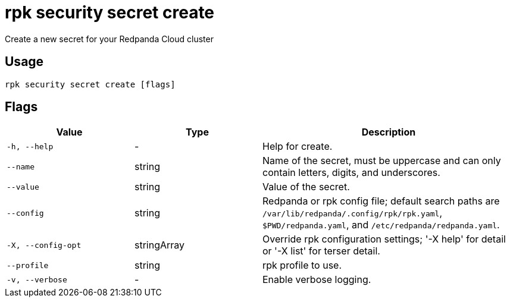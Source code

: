 = rpk security secret create
:description: rpk security secret create

Create a new secret for your Redpanda Cloud cluster

== Usage

[,bash]
----
rpk security secret create [flags]
----

== Flags

[cols="1m,1a,2a"]
|===
|*Value* |*Type* |*Description*

|-h, --help |- |Help for create.

|--name |string |Name of the secret, must be uppercase and can only contain letters, digits, and underscores.

|--value |string |Value of the secret.

|--config |string |Redpanda or rpk config file; default search paths are `/var/lib/redpanda/.config/rpk/rpk.yaml`, `$PWD/redpanda.yaml`, and `/etc/redpanda/redpanda.yaml`.

|-X, --config-opt |stringArray |Override rpk configuration settings; '-X help' for detail or '-X list' for terser detail.

|--profile |string |rpk profile to use.

|-v, --verbose |- |Enable verbose logging.
|===